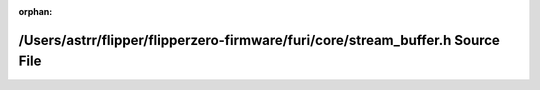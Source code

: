 .. meta::86314fae8b6c6c2d44571eb20a2936cc89790b09c71c289d9777f125cee564cc71806909532b10396ff6f1d1e5b8496c250c29f8d386327aa53310048165f81d

:orphan:

.. title:: Flipper Zero Firmware: /Users/astrr/flipper/flipperzero-firmware/furi/core/stream_buffer.h Source File

/Users/astrr/flipper/flipperzero-firmware/furi/core/stream\_buffer.h Source File
================================================================================

.. container:: doxygen-content

   
   .. raw:: html
     :file: stream__buffer_8h_source.html
